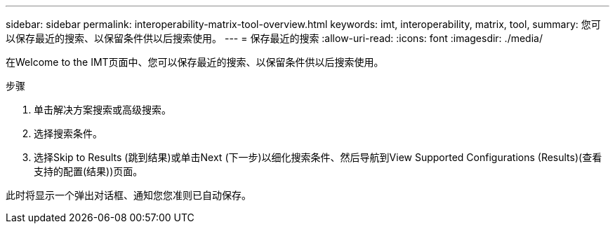 ---
sidebar: sidebar 
permalink: interoperability-matrix-tool-overview.html 
keywords: imt, interoperability, matrix, tool, 
summary: 您可以保存最近的搜索、以保留条件供以后搜索使用。 
---
= 保存最近的搜索
:allow-uri-read: 
:icons: font
:imagesdir: ./media/


[role="lead"]
在Welcome to the IMT页面中、您可以保存最近的搜索、以保留条件供以后搜索使用。

.步骤
. 单击解决方案搜索或高级搜索。
. 选择搜索条件。
. 选择Skip to Results (跳到结果)或单击Next (下一步)以细化搜索条件、然后导航到View Supported Configurations (Results)(查看支持的配置(结果))页面。


此时将显示一个弹出对话框、通知您您准则已自动保存。
